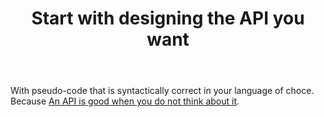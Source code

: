 :PROPERTIES:
:ID:       0d452ccf-03aa-47ba-b70e-06b464ed152e
:END:
#+TITLE: Start with designing the API you want
#+CREATED: [2022-04-05 Tue 09:27]
#+LAST_MODIFIED: [2022-04-05 Tue 09:28]

With pseudo-code that is syntactically correct in your language of choce. Because [[id:1eb7d036-0133-496e-97de-ae4b92793b89][An API is good when you do not think about it]].
